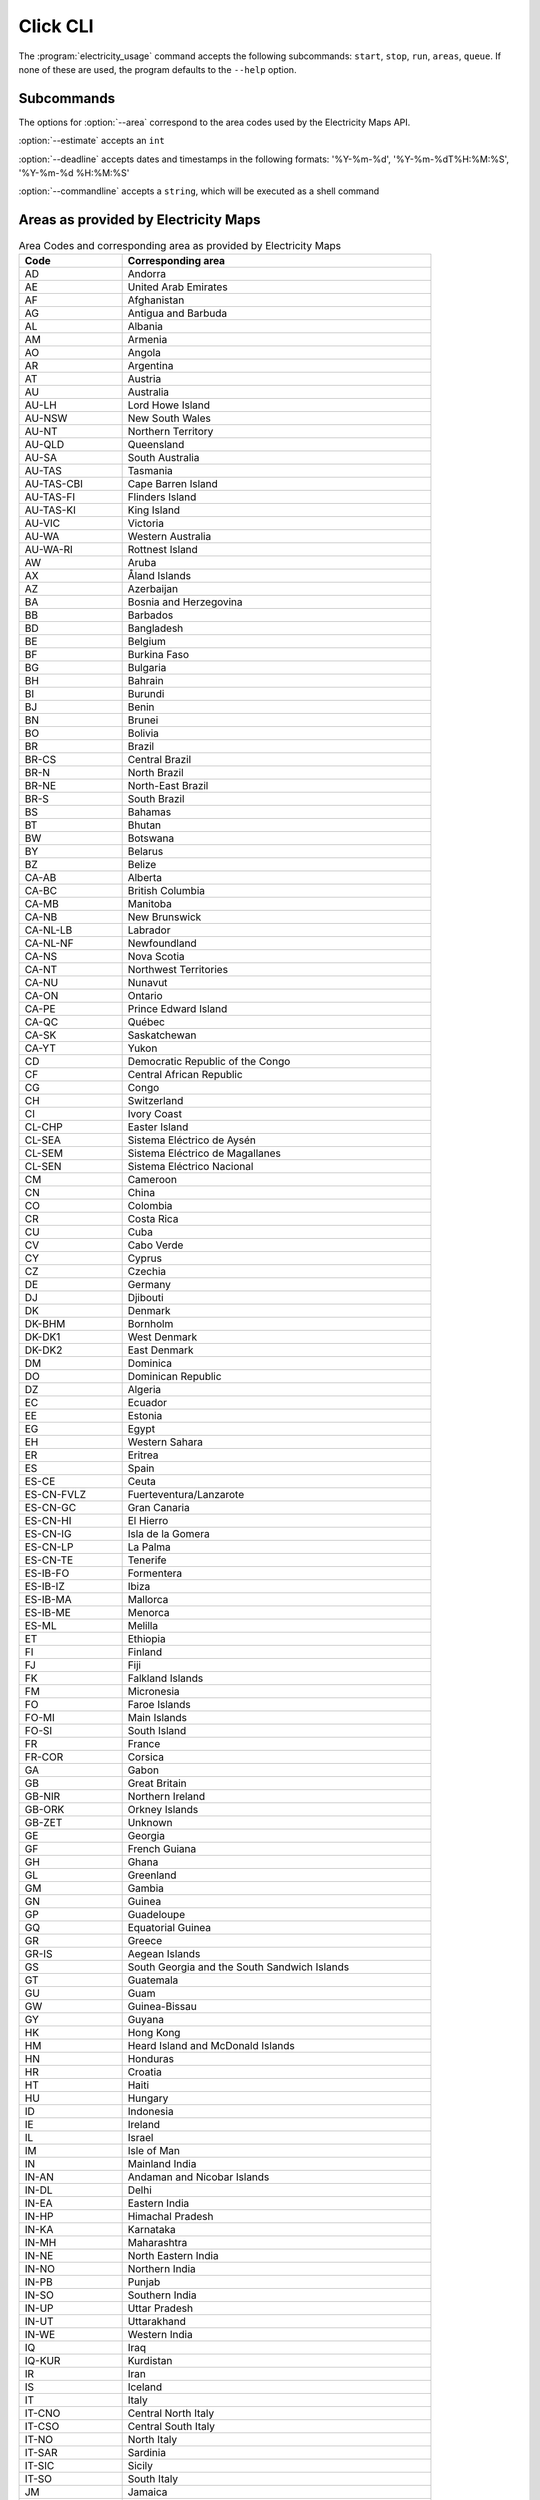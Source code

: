 .. _click-ref:

Click CLI
=====================================

The :program:`electricity_usage` command accepts the following subcommands: ``start``, ``stop``, ``run``, ``areas``, ``queue``. If none of these are used, the program defaults to the ``--help`` option.

.. click:: electricity_usage.__main__:cli
    :prog: electricity_usage
    :nested: short

Subcommands
--------------------------------------

.. click:: electricity_usage.commands.start:start
    :prog: start
    :nested: full

The options for :option:`--area` correspond to the area codes used by the Electricity Maps API.

.. click:: electricity_usage.commands.run:run
    :prog: run
    :nested: full

:option:`--estimate` accepts an ``int``

:option:`--deadline` accepts dates and timestamps in the following formats: '%Y-%m-%d', '%Y-%m-%dT%H:%M:%S', '%Y-%m-%d %H:%M:%S' 

:option:`--commandline` accepts a ``string``, which will be executed as a shell command

.. click:: electricity_usage.commands.stop:stop
    :prog: stop
    :nested: full

.. click:: electricity_usage.commands.status:status
    :prog: status
    :nested: full

.. click:: electricity_usage.commands.areas:areas
    :prog: areas
    :nested: full

Areas as provided by Electricity Maps
-----------------------------------------------------------------------

.. list-table:: Area Codes and corresponding area as provided by Electricity Maps
   :widths: 25 75
   :header-rows: 1
   
   * - Code
     - Corresponding area
   * - AD
     - Andorra
   * - AE
     - United Arab Emirates
   * - AF
     - Afghanistan
   * - AG
     - Antigua and Barbuda
   * - AL
     - Albania
   * - AM
     - Armenia
   * - AO
     - Angola
   * - AR
     - Argentina
   * - AT
     - Austria
   * - AU
     - Australia
   * - AU-LH
     - Lord Howe Island
   * - AU-NSW
     - New South Wales
   * - AU-NT
     - Northern Territory
   * - AU-QLD
     - Queensland
   * - AU-SA
     - South Australia
   * - AU-TAS
     - Tasmania
   * - AU-TAS-CBI
     - Cape Barren Island
   * - AU-TAS-FI
     - Flinders Island
   * - AU-TAS-KI
     - King Island
   * - AU-VIC
     - Victoria
   * - AU-WA
     - Western Australia
   * - AU-WA-RI
     - Rottnest Island
   * - AW
     - Aruba
   * - AX
     - Åland Islands
   * - AZ
     - Azerbaijan
   * - BA
     - Bosnia and Herzegovina
   * - BB
     - Barbados
   * - BD
     - Bangladesh
   * - BE
     - Belgium
   * - BF
     - Burkina Faso
   * - BG
     - Bulgaria
   * - BH
     - Bahrain
   * - BI
     - Burundi
   * - BJ
     - Benin
   * - BN
     - Brunei
   * - BO
     - Bolivia
   * - BR
     - Brazil
   * - BR-CS
     - Central Brazil
   * - BR-N
     - North Brazil
   * - BR-NE
     - North-East Brazil
   * - BR-S
     - South Brazil
   * - BS
     - Bahamas
   * - BT
     - Bhutan
   * - BW
     - Botswana
   * - BY
     - Belarus
   * - BZ
     - Belize
   * - CA-AB
     - Alberta
   * - CA-BC
     - British Columbia
   * - CA-MB
     - Manitoba
   * - CA-NB
     - New Brunswick
   * - CA-NL-LB
     - Labrador
   * - CA-NL-NF
     - Newfoundland
   * - CA-NS
     - Nova Scotia
   * - CA-NT
     - Northwest Territories
   * - CA-NU
     - Nunavut
   * - CA-ON
     - Ontario
   * - CA-PE
     - Prince Edward Island
   * - CA-QC
     - Québec
   * - CA-SK
     - Saskatchewan
   * - CA-YT
     - Yukon
   * - CD
     - Democratic Republic of the Congo
   * - CF
     - Central African Republic
   * - CG
     - Congo
   * - CH
     - Switzerland
   * - CI
     - Ivory Coast
   * - CL-CHP
     - Easter Island
   * - CL-SEA
     - Sistema Eléctrico de Aysén
   * - CL-SEM
     - Sistema Eléctrico de Magallanes
   * - CL-SEN
     - Sistema Eléctrico Nacional
   * - CM
     - Cameroon
   * - CN
     - China
   * - CO
     - Colombia
   * - CR
     - Costa Rica
   * - CU
     - Cuba
   * - CV
     - Cabo Verde
   * - CY
     - Cyprus
   * - CZ
     - Czechia
   * - DE
     - Germany
   * - DJ
     - Djibouti
   * - DK
     - Denmark
   * - DK-BHM
     - Bornholm
   * - DK-DK1
     - West Denmark
   * - DK-DK2
     - East Denmark
   * - DM
     - Dominica
   * - DO
     - Dominican Republic
   * - DZ
     - Algeria
   * - EC
     - Ecuador
   * - EE
     - Estonia
   * - EG
     - Egypt
   * - EH
     - Western Sahara
   * - ER
     - Eritrea
   * - ES
     - Spain
   * - ES-CE
     - Ceuta
   * - ES-CN-FVLZ
     - Fuerteventura/Lanzarote
   * - ES-CN-GC
     - Gran Canaria
   * - ES-CN-HI
     - El Hierro
   * - ES-CN-IG
     - Isla de la Gomera
   * - ES-CN-LP
     - La Palma
   * - ES-CN-TE
     - Tenerife
   * - ES-IB-FO
     - Formentera
   * - ES-IB-IZ
     - Ibiza
   * - ES-IB-MA
     - Mallorca
   * - ES-IB-ME
     - Menorca
   * - ES-ML
     - Melilla
   * - ET
     - Ethiopia
   * - FI
     - Finland
   * - FJ
     - Fiji
   * - FK
     - Falkland Islands
   * - FM
     - Micronesia
   * - FO
     - Faroe Islands
   * - FO-MI
     - Main Islands
   * - FO-SI
     - South Island
   * - FR
     - France
   * - FR-COR
     - Corsica
   * - GA
     - Gabon
   * - GB
     - Great Britain
   * - GB-NIR
     - Northern Ireland
   * - GB-ORK
     - Orkney Islands
   * - GB-ZET
     - Unknown
   * - GE
     - Georgia
   * - GF
     - French Guiana
   * - GH
     - Ghana
   * - GL
     - Greenland
   * - GM
     - Gambia
   * - GN
     - Guinea
   * - GP
     - Guadeloupe
   * - GQ
     - Equatorial Guinea
   * - GR
     - Greece
   * - GR-IS
     - Aegean Islands
   * - GS
     - South Georgia and the South Sandwich Islands
   * - GT
     - Guatemala
   * - GU
     - Guam
   * - GW
     - Guinea-Bissau
   * - GY
     - Guyana
   * - HK
     - Hong Kong
   * - HM
     - Heard Island and McDonald Islands
   * - HN
     - Honduras
   * - HR
     - Croatia
   * - HT
     - Haiti
   * - HU
     - Hungary
   * - ID
     - Indonesia
   * - IE
     - Ireland
   * - IL
     - Israel
   * - IM
     - Isle of Man
   * - IN
     - Mainland India
   * - IN-AN
     - Andaman and Nicobar Islands
   * - IN-DL
     - Delhi
   * - IN-EA
     - Eastern India
   * - IN-HP
     - Himachal Pradesh
   * - IN-KA
     - Karnataka
   * - IN-MH
     - Maharashtra
   * - IN-NE
     - North Eastern India
   * - IN-NO
     - Northern India
   * - IN-PB
     - Punjab
   * - IN-SO
     - Southern India
   * - IN-UP
     - Uttar Pradesh
   * - IN-UT
     - Uttarakhand
   * - IN-WE
     - Western India
   * - IQ
     - Iraq
   * - IQ-KUR
     - Kurdistan
   * - IR
     - Iran
   * - IS
     - Iceland
   * - IT
     - Italy
   * - IT-CNO
     - Central North Italy
   * - IT-CSO
     - Central South Italy
   * - IT-NO
     - North Italy
   * - IT-SAR
     - Sardinia
   * - IT-SIC
     - Sicily
   * - IT-SO
     - South Italy
   * - JM
     - Jamaica
   * - JO
     - Jordan
   * - JP
     - Japan
   * - JP-CB
     - Chūbu
   * - JP-CG
     - Chūgoku
   * - JP-HKD
     - Hokkaidō
   * - JP-HR
     - Hokuriku
   * - JP-KN
     - Kansai
   * - JP-KY
     - Kyūshū
   * - JP-ON
     - Okinawa
   * - JP-SK
     - Shikoku
   * - JP-TH
     - Tōhoku
   * - JP-TK
     - Tōkyō
   * - KE
     - Kenya
   * - KG
     - Kyrgyzstan
   * - KH
     - Cambodia
   * - KM
     - Comoros
   * - KP
     - North Korea
   * - KR
     - South Korea
   * - KW
     - Kuwait
   * - KZ
     - Kazakhstan
   * - LA
     - Laos
   * - LB
     - Lebanon
   * - LC
     - Saint Lucia
   * - LI
     - Liechtenstein
   * - LK
     - Sri Lanka
   * - LR
     - Liberia
   * - LS
     - Lesotho
   * - LT
     - Lithuania
   * - LU
     - Luxembourg
   * - LV
     - Latvia
   * - LY
     - Libya
   * - MA
     - Morocco
   * - MD
     - Moldova
   * - ME
     - Montenegro
   * - MG
     - Madagascar
   * - MK
     - North Macedonia
   * - ML
     - Mali
   * - MM
     - Myanmar
   * - MN
     - Mongolia
   * - MQ
     - Martinique
   * - MR
     - Mauritania
   * - MT
     - Malta
   * - MU
     - Mauritius
   * - MW
     - Malawi
   * - MX
     - Mexico
   * - MX-BC
     - Baja California
   * - MX-BCS
     - Baja California Sur
   * - MX-CE
     - Central
   * - MX-NE
     - North East
   * - MX-NO
     - North
   * - MX-NW
     - North West
   * - MX-OC
     - Occidental
   * - MX-OR
     - Oriental
   * - MX-PN
     - Peninsula
   * - MY-EM
     - Borneo
   * - MY-WM
     - Peninsula
   * - MZ
     - Mozambique
   * - NA
     - Namibia
   * - NC
     - New Caledonia
   * - NE
     - Niger
   * - NG
     - Nigeria
   * - NI
     - Nicaragua
   * - NKR
     - Nagorno-Karabakh
   * - NL
     - Netherlands
   * - NO
     - Norway
   * - NO-NO1
     - Southeast Norway
   * - NO-NO2
     - Southwest Norway
   * - NO-NO3
     - Middle Norway
   * - NO-NO4
     - North Norway
   * - NO-NO5
     - West Norway
   * - NP
     - Nepal
   * - NZ
     - New Zealand
   * - NZ-NZA
     - Auckland Islands
   * - NZ-NZC
     - Chatham Islands
   * - NZ-NZST
     - Stewart Island
   * - OM
     - Oman
   * - PA
     - Panama
   * - PE
     - Peru
   * - PF
     - French Polynesia
   * - PG
     - Papua New Guinea
   * - PH
     - Philippines
   * - PH-LU
     - Luzon
   * - PH-MI
     - Mindanao
   * - PH-VI
     - Visayas
   * - PK
     - Pakistan
   * - PL
     - Poland
   * - PM
     - Saint Pierre and Miquelon
   * - PR
     - Puerto Rico
   * - PS
     - State of Palestine
   * - PT
     - Portugal
   * - PT-AC
     - Azores
   * - PT-MA
     - Madeira
   * - PW
     - Palau
   * - PY
     - Paraguay
   * - QA
     - Qatar
   * - RE
     - Réunion
   * - RO
     - Romania
   * - RS
     - Serbia
   * - RU
     - Russia
   * - RU-1
     - Europe-Ural
   * - RU-2
     - Siberia
   * - RU-AS
     - East
   * - RU-EU
     - Arctic
   * - RU-FE
     - Far East
   * - RU-KGD
     - Kaliningrad
   * - RW
     - Rwanda
   * - SA
     - Saudi Arabia
   * - SB
     - Solomon Islands
   * - SD
     - Sudan
   * - SE
     - Sweden
   * - SE-SE1
     - North Sweden
   * - SE-SE2
     - North Central Sweden
   * - SE-SE3
     - South Central Sweden
   * - SE-SE4
     - South Sweden
   * - SG
     - Singapore
   * - SI
     - Slovenia
   * - SJ
     - Svalbard and Jan Mayen
   * - SK
     - Slovakia
   * - SL
     - Sierra Leone
   * - SN
     - Senegal
   * - SO
     - Somalia
   * - SR
     - Suriname
   * - SS
     - South Sudan
   * - ST
     - Sao Tome and Principe
   * - SV
     - El Salvador
   * - SY
     - Syria
   * - SZ
     - Swaziland
   * - TD
     - Chad
   * - TF
     - French Southern Territories
   * - TG
     - Togo
   * - TH
     - Thailand
   * - TJ
     - Tajikistan
   * - TL
     - Timor-Leste
   * - TM
     - Turkmenistan
   * - TN
     - Tunisia
   * - TO
     - Tonga
   * - TR
     - Turkey
   * - TT
     - Trinidad and Tobago
   * - TW
     - Taiwan
   * - TZ
     - Tanzania
   * - UA
     - Ukraine
   * - UA-CR
     - Crimea
   * - UG
     - Uganda
   * - US
     - Contiguous United States
   * - US-AK
     - Alaska
   * - US-CAL-BANC
     - Balancing Authority Of Northern California
   * - US-CAL-CISO
     - California Independent System Operator
   * - US-CAL-IID
     - Imperial Irrigation District
   * - US-CAL-LDWP
     - Los Angeles Department Of Water And Power
   * - US-CAL-TIDC
     - Turlock Irrigation District
   * - US-CAR-CPLE
     - Duke Energy Progress East
   * - US-CAR-CPLW
     - Duke Energy Progress West
   * - US-CAR-DUK
     - Duke Energy Carolinas
   * - US-CAR-SC
     - South Carolina Public Service Authority
   * - US-CAR-SCEG
     - South Carolina Electric & Gas Company
   * - US-CAR-YAD
     - Alcoa Power Generating, Inc. Yadkin Division
   * - US-CENT-SPA
     - Southwestern Power Administration
   * - US-CENT-SWPP
     - Southwest Power Pool
   * - US-FLA-FMPP
     - Florida Municipal Power Pool
   * - US-FLA-FPC
     - Duke Energy Florida Inc
   * - US-FLA-FPL
     - Florida Power & Light Company
   * - US-FLA-GVL
     - Gainesville Regional Utilities
   * - US-FLA-HST
     - City Of Homestead
   * - US-FLA-JEA
     - Jacksonville Electric Authority
   * - US-FLA-SEC
     - Seminole Electric Cooperative
   * - US-FLA-TAL
     - City Of Tallahassee
   * - US-FLA-TEC
     - Tampa Electric Company
   * - US-HI-HA
     - Hawaii
   * - US-HI-KA
     - Kauai
   * - US-HI-KH
     - Kahoolawe
   * - US-HI-LA
     - Lanai
   * - US-HI-MA
     - Maui
   * - US-HI-MO
     - Molokai
   * - US-HI-NI
     - Niihau
   * - US-HI-OA
     - Oahu
   * - US-MIDA-PJM
     - PJM Interconnection, Llc
   * - US-MIDW-AECI
     - Associated Electric Cooperative, Inc.
   * - US-MIDW-LGEE
     - Louisville Gas And Electric Company And Kentucky Utilities
   * - US-MIDW-MISO
     - Midcontinent Independent Transmission System Operator, Inc.
   * - US-NE-ISNE
     - Iso New England Inc.
   * - US-NW-AVA
     - Avista Corporation
   * - US-NW-BPAT
     - Bonneville Power Administration
   * - US-NW-CHPD
     - PUD No. 1 Of Chelan County
   * - US-NW-DOPD
     - PUD No. 1 Of Douglas County
   * - US-NW-GCPD
     - PUD No. 2 Of Grant County, Washington
   * - US-NW-GRID
     - Gridforce Energy Management, Llc
   * - US-NW-IPCO
     - Idaho Power Company
   * - US-NW-NEVP
     - Nevada Power Company
   * - US-NW-NWMT
     - Northwestern Energy
   * - US-NW-PACE
     - Pacificorp East
   * - US-NW-PACW
     - Pacificorp West
   * - US-NW-PGE
     - Portland General Electric Company
   * - US-NW-PSCO
     - Public Service Company Of Colorado
   * - US-NW-PSEI
     - Puget Sound Energy
   * - US-NW-SCL
     - Seattle City Light
   * - US-NW-TPWR
     - City Of Tacoma, Department Of Public Utilities, Light Division
   * - US-NW-WACM
     - Western Area Power Administration - Rocky Mountain Region
   * - US-NW-WAUW
     - Western Area Power Administration UGP West
   * - US-NY-NYIS
     - New York Independent System Operator
   * - US-SE-SEPA
     - Southeastern Power Administration
   * - US-SE-SOCO
     - Southern Company Services, Inc. - Trans
   * - US-SW-AZPS
     - Arizona Public Service Company
   * - US-SW-EPE
     - El Paso Electric Company
   * - US-SW-PNM
     - Public Service Company Of New Mexico
   * - US-SW-SRP
     - Salt River Project
   * - US-SW-TEPC
     - Tucson Electric Power Company
   * - US-SW-WALC
     - Western Area Power Administration - Desert Southwest Region
   * - US-TEN-TVA
     - Tennessee Valley Authority
   * - US-TEX-ERCO
     - Electric Reliability Council Of Texas, Inc.
   * - UY
     - Uruguay
   * - UZ
     - Uzbekistan
   * - VC
     - Saint Vincent and the Grenadines
   * - VE
     - Venezuela
   * - VI
     - Virgin Islands
   * - VN
     - Vietnam
   * - VN-C
     - Central Vietnam
   * - VN-N
     - Northern Vietnam
   * - VN-S
     - Southern Vietnam
   * - VU
     - Vanuatu
   * - WS
     - Samoa
   * - XK
     - Kosovo
   * - XX
     - Northern Cyprus
   * - YE
     - Yemen
   * - YT
     - Mayotte
   * - ZA
     - South Africa
   * - ZM
     - Zambia
   * - ZW
     - Zimbabwe

